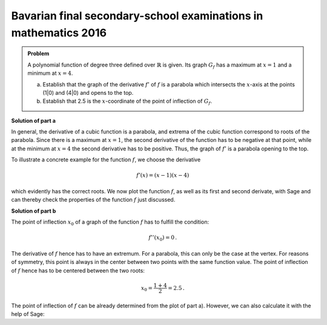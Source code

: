 Bavarian final secondary-school examinations in mathematics 2016
----------------------------------------------------------------

.. admonition:: Problem
  
  A polynomial function of degree three defined over :math:`\mathbb{R}`
  is given. Its graph :math:`G_f` has a maximum at :math:`x=1` and
  a minimum at :math:`x=4`.

  a) Establish that the graph of the derivative :math:`f'` of
     :math:`f` is a parabola which intersects the :math:`x`-axis at the
     points (1|0) and (4|0) and opens to the top.

  b) Establish that 2.5 is the :math:`x`-coordinate of the point of inflection of
     :math:`G_f`.

**Solution of part a**

In general, the derivative of a cubic function is a parabola, and extrema of the cubic
function correspond to roots of the parabola.
Since there is a maximum at :math:`x=1`, the second derivative of the function
has to be negative at that point, while at the minimum at :math:`x=4`
the second derivative has to be positive. Thus, the graph of :math:`f'` is a
parabola opening to the top.

To illustrate a concrete example for the function :math:`f`, we choose
the derivative

.. math::

  f'(x) = (x-1)(x-4)

which evidently has the correct roots. We now plot the function :math:`f`,
as well as its first and second derivate, with Sage and can thereby check the
properties of the function :math:`f` just discussed.

.. sagecellserver::

  sage: df(x) = (x-1)*(x-4)
  sage: ddf(x) = derivative(df, x)
  sage: f(x) = integral(df, x)
  sage: p1 = plot(f(x), (-3, 6), color='red', legend_label="$f(x)$")
  sage: p2 = plot(df(x), (-3, 6), color='green', legend_label="$f'(x)$")
  sage: p3 = plot(ddf(x), (-3, 6), color='blue', legend_label="$f''(x)$")
  sage: show(p1+p2+p3, figsize=(4, 2.8), ymin=-10, ymax=10)
     
.. end of output

**Solution of part b**

The point of inflection :math:`x_0` of a graph of the function :math:`f` has to
fulfill the condition:

.. math::

  f''(x_0)=0\,.

The derivative of :math:`f` hence has to have an extremum.
For a parabola, this can only be the case at the vertex. For reasons of
symmetry, this point is always in the center between two points with the
same function value. The point of inflection of :math:`f` hence has to be
centered between the two roots:

.. math::

  x_0 = \frac{1 + 4}{2} = 2.5\,.

The point of inflection of :math:`f` can be already determined from the
plot of part a). However, we can also calculate it with the help of Sage:

.. sagecellserver::

  sage: print "Point of inflection at:", solve(ddf(x) == 0, x)[0]
     
.. end of output
